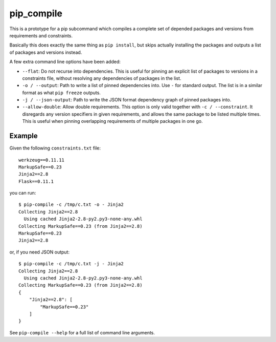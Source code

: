 =============
 pip_compile
=============

This is a prototype for a pip subcommand which compiles a complete set of
depended packages and versions from requirements and constraints.

Basically this does exactly the same thing as ``pip install``, but skips
actually installing the packages and outputs a list of packages and versions
instead.

A few extra command line options have been added:

* ``--flat``: Do not recurse into dependencies. This is useful for pinning an
  explicit list of packages to versions in a constraints file, without resolving
  any dependencies of packages in the list.
* ``-o / --output``: Path to write a list of pinned dependencies into. Use ``-``
  for standard output. The list is in a similar format as what ``pip freeze``
  outputs.
* ``-j / --json-output``: Path to write the JSON format dependency graph of
  pinned packages into.
* ``--allow-double``: Allow double requirements. This option is only valid
  together with ``-c / --constraint``. It disregards any version specifiers in
  given requirements, and allows the same package to be listed multiple times.
  This is useful when pinning overlapping requirements of multiple packages in
  one go.


Example
=======

Given the following ``constraints.txt`` file::

    werkzeug==0.11.11
    MarkupSafe==0.23
    Jinja2==2.8
    Flask==0.11.1

you can run::

    $ pip-compile -c /tmp/c.txt -o - Jinja2
    Collecting Jinja2==2.8
      Using cached Jinja2-2.8-py2.py3-none-any.whl
    Collecting MarkupSafe==0.23 (from Jinja2==2.8)
    MarkupSafe==0.23
    Jinja2==2.8

or, if you need JSON output::

    $ pip-compile -c /tmp/c.txt -j - Jinja2
    Collecting Jinja2==2.8
      Using cached Jinja2-2.8-py2.py3-none-any.whl
    Collecting MarkupSafe==0.23 (from Jinja2==2.8)
    {
        "Jinja2==2.8": [
            "MarkupSafe==0.23"
        ]
    }

See ``pip-compile --help`` for a full list of command line arguments.
